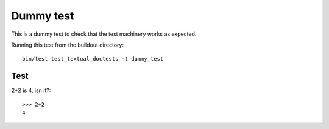 Dummy test
==========

This is a dummy test to check that the test machinery works
as expected.

Running this test from the buildout directory::

    bin/test test_textual_doctests -t dummy_test


Test
----

2+2 is 4, isn it?::

    >>> 2+2
    4


